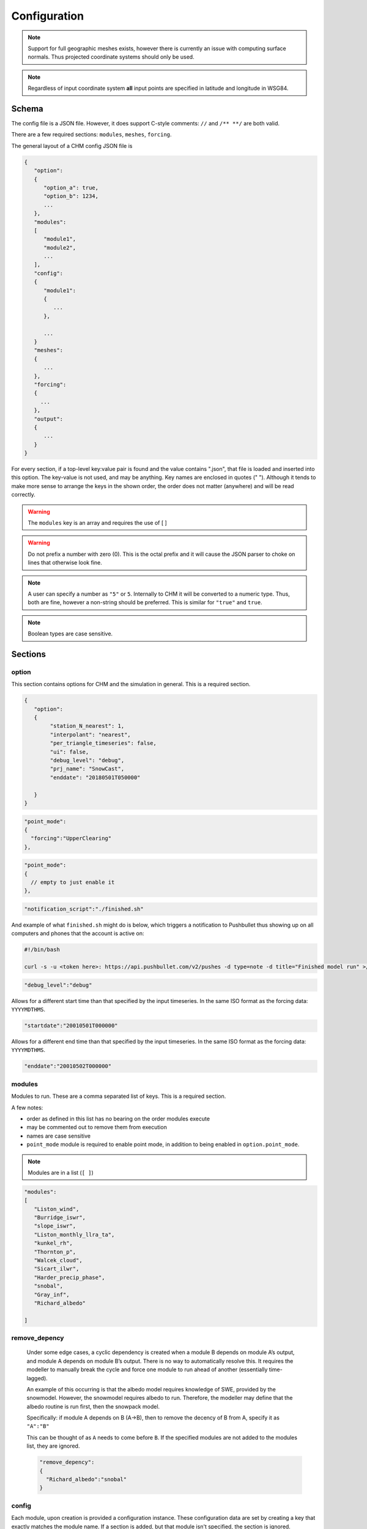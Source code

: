 Configuration
===============


.. note::

   Support for full geographic meshes exists, however there is currently an issue with computing surface normals. Thus projected coordinate systems should only be used.


.. note::
   Regardless of input coordinate system **all** input points are specified in latitude and longitude in WSG84.


Schema
------------

The config file is a JSON file. However, it does support C-style comments: ``//`` and ``/** **/`` are both valid. 

There are a few required sections: ``modules``, ``meshes``, ``forcing``.

The general layout of a CHM config JSON file is


.. code:: json 

   {
      "option":
      {
         "option_a": true,
         "option_b": 1234,
         ...
      },
      "modules":
      [
         "module1",
         "module2",
         ...
      ],
      "config":
      {
         "module1":
         {
            ...
         },

         ...
      }
      "meshes":
      {
         ...
      },
      "forcing":
      {
        ...
      },
      "output":
      {
         ...
      }
   }

For every section, if a top-level key:value pair is found and the value contains ".json", that file is loaded and inserted into this option. The key-value is not used, and may be anything. Key names are enclosed in quotes (" "). Although it tends to make more sense to arrange the keys in the shown order, the order does not matter (anywhere) and will be read correctly.


.. warning::
   The ``modules`` key is an array and requires the use of [ ]


.. warning::

   Do not prefix a number with zero (0). This is the
   octal prefix and it will cause the JSON parser to choke on lines that
   otherwise look fine.

.. note::
   A user can specify a number as ``"5"`` or ``5``. Internally to CHM it will be converted to a numeric type. Thus, both are fine, however a non-string should be preferred. This is similar for ``"true"`` and ``true``. 

.. note::
   Boolean types are case sensitive.

Sections
---------

option
********

This section contains options for CHM and the simulation in general. This is a required section.

.. code:: json

   {
      "option":
      {
           "station_N_nearest": 1,
           "interpolant": "nearest",
           "per_triangle_timeseries": false,
           "ui": false,
           "debug_level": "debug",
           "prj_name": "SnowCast",
           "enddate": "20180501T050000"

      }
   }

.. confval:: station_search_radius

   :type: double
   :default: None

   
   The search radius (meters) surrounding any given triangle within which to search for a station. This is used to ensure only "close" stations are used. Cannot be used when ``station_N_nearest`` is set. Based off the center of the triangle. 


.. confval:: station_N_nearest
   
   :type: int
   :default: 5

   Use the nearest N stations to include for the interpolation at a triangle. Based off the center of the triangle. 

   Both ``station_search_radius`` and ``station_N_nearest`` cannot be
   simultaneously specified. If neither is specific, then ``station_N_nearest:5`` is used as default. If the :confval:`interpolant` mode is ``nearest``, then this is automatically set to 1.


.. confval:: interpolant

   :type: string
   :default: "spline"

   Chooses either thin plate spline with tension (spline) or inverse
   distance weighting (idw). Nearest selects the closest
   station and only uses that with no interpolation. 

   .. code:: json 

      "interpolant" : "idw"
      "interpolant" : "spline"
      "interpolant" : "nearest"

.. confval::  point_mode
   
   :type: ``{ }``
   :required: No

   Point mode selects that the model should be run in point mode, versus
   distributed mode. 

   There is one optional key that need to be specified:

   - ``forcing`` (string)

   ``forcing`` needs to correspond to a specific input point as defined in the forcing section

   Usage of this key also requires adding ``point_mode`` to the module list. Lastly, no
   modules which are defined ``parallel:domain`` may be used when point_mode is enabled.

.. code:: json 

       "point_mode":
       {
         "forcing":"UpperClearing"
       },

.. code:: json

       "point_mode":
       {
         // empty to just enable it
       },

.. confval:: notification_script

   :type: string
   :default: None

   Path to a script to call upon model execution. This is useful
   for sending a notification to a computer or phone upon the completion of
   a long model run.

.. code:: json 

       "notification_script":"./finished.sh"

And example of what ``finished.sh`` might do is below, which triggers a
notification to Pushbullet thus showing up on all computers and phones
that the account is active on:

.. code::  

   #!/bin/bash

   curl -s -u <token here>: https://api.pushbullet.com/v2/pushes -d type=note -d title="Finished model run" >/dev/null



.. confval:: debug_level

   :type: string
   :default: "Debug"

   This controls the verbosity of the output. Options are: 

   - verbose [ all messages ] 
   - debug [ most messages useful for debugging ] 
   - warning [only warnings] 
   - error [ only errors which terminate model execution ]

   Currently most useful internal messages are debug level.

.. code:: json 

       "debug_level":"debug"


.. confval:: startdate
   
   :type: string
   :default: None


Allows for a different start time than that specified by the input timeseries.
In the same ISO format as the forcing data: ``YYYYMDTHMS``.

.. code:: json 

   "startdate":"20010501T000000"

.. confval:: enddate
   
   :type: string
   :default: None

Allows for a different end time than that specified by the input timeseries.
In the same ISO format as the forcing data: ``YYYYMDTHMS``.

.. code:: json 

   "enddate":"20010502T000000"

modules
********

Modules to run. These are a comma separated list of keys. This is a required section.

A few notes:

- order as defined in this list has no bearing on the order modules execute
- may be commented out to remove them from execution
- names are case sensitive
- ``point_mode`` module is required to enable point mode, in addition to being enabled in ``option.point_mode``.

.. note::
   Modules are in a list (``[ ]``) 

.. code:: json 

     "modules":
     [
        "Liston_wind",
        "Burridge_iswr",
        "slope_iswr",
        "Liston_monthly_llra_ta",
        "kunkel_rh",
        "Thornton_p",
        "Walcek_cloud",
        "Sicart_ilwr",
        "Harder_precip_phase",
        "snobal",
        "Gray_inf",
        "Richard_albedo"

     ]

remove_depency
***************

   Under some edge cases, a cyclic dependency is created when a module B
   depends on module A’s output, and module A depends on module B’s output. There is no way to
   automatically resolve this. It requires the modeller to manually break
   the cycle and force one module to run ahead of another (essentially
   time-lagged).

   An example of this occurring is that the albedo model requires knowledge
   of SWE, provided by the snowmodel. However, the snowmodel requires
   albedo to run. Therefore, the modeller may define that the albedo
   routine is run first, then the snowpack model.

   Specifically: if module A depends on B (A->B), then to remove the decency
   of B from A, specify it as ``"A":"B"``

   This can be thought of as ``A`` needs to come before ``B``. If the specified modules are not added to the modules list, they are ignored.

   .. code:: json 

        "remove_depency":
        {
          "Richard_albedo":"snobal"
        }

   

config
*******

Each module, upon creation is provided a configuration instance. These configuration data are set by creating a
key that exactly matches the module name. If a section is added, but that module isn't specified, the section is ignored.

.. confval:: module_name

   :type: ``{ }``



For example:

.. code:: json 

   "config":
   {

      "slope_iswr":
          {
            "no_slope":true
          }
   },


If the configuration is sufficiently large or cumbersome, it may be best
to have it in a separate file. This can be specified as

.. code:: json 

   //consider this in CHM.json
   "config":
   {
       "simple_canopy":"canopy.json"   
   }

   ​
And ``canopy.json`` is 

.. code:: json

   "canopy": 
   {
     "LAI":3 
   }
   


Note that the sub-keys for a module's configuration are entirely dependent upon the module. Please see the module's help for specific options.

meshes
*******

This section defines the mesh and optional the parameter files to use. It is a require section.
This section has two keys:

.. confval:: mesh

   :type: string


   File path  to the ``.mesh`` file produced by mesher.

.. confval:: parameters

   :type: ``{ }``

   Optionally, A set of key:value pairs to other ``.param`` files that contain extra parameters to be used.
   These are in the format ``{ "file":"<path>"" }``


.. code:: json

   "meshes":
   {
    "mesh":"meshes/granger30.mesh",
    "parameters":
    {
      "file":"meshes/granger30.param",
      "file":"meshes/granger30_surface.param"
    }
   }

If CHM is in MPI mode, then HDF5-based meshes need to be used to ensure fast partial loading of the mesh on a per-MPI rank basis.
Please see :ref:`meshgen` for how to convert the mesh.



parameter_mapping
******************

The parameters may be classified values for use in a look-up table. For example, the landcover may be a numeric class value and values such as LAI need to be obtained from a lookup table. These parameters may be either specified directly in the file or located in another file:

.. code:: json 

     "parameter_mapping":
     {
       "soil":"parameters/wolf_soil_param.json"
     }

or as a key:value pair. In all cases, the parameter name is how it will
be referenced in the module that is looking for it. Please see the module's documentation for what the expected format is.

.. code:: json

      {
         "landcover":
         {
            "20":
            {
              "desc":"lake",
              "is_waterbody":true
            },
            "31":
            {
              "desc":"snow ice"
            }
         }
      }

output
*********

Output may be either to an ascii-timeseries for a specific triangle on the mesh
or it may be the entirety of the mesh. The two output types are set by:

   - a key named ``"mesh":{ ... }`` will enable the entire mesh output
   - all other keys (``"some_name":{...}```) are assumed to be the names of output timeseries

Both mesh and timeseries can be used together.


.. confval:: output_dir

   :type: string
   :default: "output"

   The output directory name.


timeseries output
~~~~~~~~~~~~~~~~~~

The name of the ``timeseries`` key is used to uniquely identify this output: ``"output_name"{ ... }``. 

If using ``point_mode``, this name corresponds to the ``output`` key. If a lot of stations are to be
output, consider keeping them in a separate file and inserting using the top-level ".json" behaviour.

.. confval:: longitude

   :type: float

   WGS84 longitude of output point. The triangle that contains this point is then selected for output. An error is raised if no triangle contains the point.

.. confval:: latitude

   :type: float

   WGS84 latitude of output point. The triangle that contains this point is then selected for output. An error is raised if no triangle contains the point.

.. confval:: file

   The output file name. The output is in csv format and each column is a variable.


.. code:: json 

     "output":
     {
        "more_stations":"mystations.json",
        "UpperClearing": 
        {
            "longitude": "-115.175362",
            "latitude": "50.956547",
            "file": "uc.txt"
        }
    }

where ``mystations.json`` would look like

.. code:: json

   {
        "some_station": 
        {
            "longitude": "-115.175362",
            "latitude": "50.956547",
            "file": "somestation.txt"
        }
   }

mesh
~~~~

The entire mesh may be written to Paraview’s vtu format for
visualization in Paraview and for analysis. This is denoted by a ``"mesh":{ ... }`` key.

For more details, please see the :ref:`output` section.

.. confval:: base_name
   
   :type: string
   
   The base file name to be used. 

.. confval:: variables

   :type: ``[ "variable", ... ]``

   The default behaviour to is write every variable at each timestep. This may produce an undesirable amount of output. This takes a list of variables to output.

.. code:: json

   "variables": [
                "t",
                "U_2m_above_srf",
                "swe",
                "iswr"
            ],

.. confval frequency::

   :type: int
   :default: 1

   Frequency can be set to write ever *N* timesteps. 

.. confval write_parameters::

   :type: boolean
   :default: true

   Disables/enables writing parameters to the output.

.. confval write_ghost_neighbors::

   :type: boolean
   :default: false

   Write each MPI rank's ghost face data to vtu output

Example:

.. code:: json

   "output":
   {
    "mesh": {
            "base_name": "SC",
            "variables": [
                "t",
                "U_2m_above_srf",
                "swe",
                "iswr"
            ],
            "frequency": "24",
            "write_parameters": false,
            "write_ghost_neighbors": false
        }
   }







forcing
*********

Input forcing can be either a ASCII timeseries or a NetCDF. Please see :ref:`forcing` for more details.

Input forcing stations do not need to be located within the simulation
domain. Therefore they can act as ‘virtual stations’ so-as to use
reanalysis data, or met stations located outside of the basin.

An example of this is shown below, where each black point is a virtual station, representing the center for a NetCDF grid cell from a NWP product.

.. image:: images/netcdf.png


.. confval:: UTC_offset

   :type: int
   :default: 0

 If the input timeseries it not UTC, then this is the correction to account for UTC offset (all solar radiation calculations are in UTC).
 This is Positive west!

.. confval:: use_netcdf

   :type: boolean
   :default: false

   Specify if a NetCDF (.nc) file will be used. Cannot be used along with ASCII inputs!



.. note::

   ASCII and NetCDF inputs cannot be mixed. It is one or the other.


ASCII timeseries
~~~~~~~~~~~~~~~~~

This is given as ``"station_name":{ ... }``. If using ``point_mode``, then the value ``station_name`` must exactly match the ``input`` used for ``option.point_mode``.

.. confval:: file

   A relative or absolute path to an input forcing file


.. confval:: latitude

   :type: double

   Latitude of the input station, WGS84. Positive North. Not "N" or "S" suffix

.. confval:: longitude

   :type: double

   Longitude of the input station, WGS84. Positive East. Not "N" or "S" suffix

.. confval:: elevation

   :type: double

   Elevation is given in meters. It does *not* need to be equal to the elevation of the triangle upon which it lies if the station is located in the simulation domain.
   This value is used in the lapse rate equations to interpolate the data.

If required, forcing station definitions can be located in an external
file. For the external file, the name of the key doesn’t matter. The
external file should contain the stations in the format as per above. It
does *not* require an addition ``"forcing":`` section definition.

.. code:: json 

   "forcing":
     {
       "some_station":
        {
          //definition
        },
       "reanalysis_extract_1": "external_file_1.json",
      "reanalysis_extract_2": "external_file_2.json",
   }

where ``external_file_*.json`` looks like

.. code:: json 

   {
    "station1":
      {
       //details here
      },
    "station2":
      {
       //details here
      }
   }


Filters
########

Filters perform an operation on the data prior to being passed to a module. They allow for things such as wind-undercatch corrections to be done on the fly. 

If a filter is defined, it must be defined on the forcing file and operate upon a variable that exists in the forcing data. They are given as:

``"filter_name": { ... }```. The configuration values are filter-specific; please see the filter documentation for what is required. Multiple filters may be specified.

.. code-block:: json

  "buckbrush": 
  {
    "file": "bb_m_2000-2008",
    "latitude": 60.52163,
    "longitude": -135.197151,
    "elevation": 1305,
    "filter": 
    {
      "scale_wind_speed": {
        "Z_F": 4.6,
        "variable": "u"
      },
      "goodison_undercatch": {
        "variable": "p"
      }
    }
  }

.. warning::
   Filters run in the order defined in the configuration file.


Example
#######
.. code:: json

   "forcing": 
       {

         "UTC_offset": 8,

         "buckbrush": 
           {
             "file": "bb_m_2000-2008",
             "latitude": 60.52163,
             "longitude": -135.197151,
             "elevation": 1305,
             "filter":  
               {
               "scale_wind_speed": 
                   {
                   "Z_F": 4.6,
                   "variable": "u"
               },
               "goodison_undercatch":
               {
                   "variable":"p"
               }
            }
         },
         "alpine": 
           {
             "file": "alp_m_2000-2008",
             "latitude": 60.567267,
             "longitude": -135.184652,
             "elevation": 1559,
             "filter": {
            "scale_wind_speed": {
                "Z_F": 2.5,
                "variable": "u"
            },
            "goodison_undercatch":
            {
                "variable":"p"
            }

             }
         }
      }


NetCDF
~~~~~~~

The use NetCDF as input creates virtual stations at the cell-centres. The NetCDF file is lazy loaded as required for each triangle, so only the values required are loaded.
The variable names, like for ASCII inputs, needs to correspond to the values expected by the filters.


.. warning::
   
   NetCDF and ``point_mode`` are not supported.




Filters
########

Filters are the same as for ASCII with one important distinction: every specified filter is run for every virtual station (i.e., grid cell centre).

.. code:: json

    "filter": {
               "scale_wind_speed": {
                   "Z_F": "40",
                   "variable": "u"
               }
           }


Example
########

.. code:: json

   "forcing": {
           "UTC_offset": "0",
           "use_netcdf": true,
           "file": "GEM-CHM_2p5_west_2017100106_2018080105.nc",
           "filter": {
               "scale_wind_speed": {
                   "Z_F": "40",
                   "variable": "u"
               }
           }
       }



checkpoint
*************

CHM can save its state after a timestep, allowing CHM to resume from this timestep.
Further details on the output format can be found in the Checkpointing section.

To enable checkpoints, ``save_checkpoint`` must be enabled and one of the ``on_*`` options must be supplied. Multiple
``on_*`` can be combined. For example, ``on_frequency`` and ``on_last`` can be combined to produce
checkpoints every ``on_frequency`` timesteps as well as on the last timestep.


.. confval:: save_checkpoint

   :type: boolean
   :default: false

   Enable checkpointing. Must be set true to enable the checkpointing. One of the options for when to checkpoint
   must also be sent.


.. confval:: on_frequency

   :type: int64
   :default: empty

   The frequency of checkpointing. Checkpoints every ``on_frequency`` timesteps.

.. confval:: on_last

   :type: bool
   :default: false

   Check point only on the last timestep. Can be used with ``frequency``, but does not require ``frequency`` to be set.

.. confval:: on_wallclock_limit

   :type: bool
   :default: false

   If the environment variable ``CHM_WALLCLOCK_LIMIT`` is detected at simulation start, then CHM will track how long
   it has left. When it only has ``minutes_of_wallclock`` minutes left (default = 2 min).

.. confval:: minutes_of_wallclock

    :type: int64
    :default: 2

    Number of minutes before the wallclock expires to begin checkpointing. Only has an effect if
    ``on_wallclock_limit=true``.


.. confval:: load_checkpoint_path

   :type: string
   :default: empty

   Path to checkpoint file to load from (specifically, the json file). Can be used with the other checkpointing options.

.. code:: json

     "checkpoint":
     {
        "save_checkpoint": true,
        "frequency": 4,
        "on_last": true,
        "load_checkpoint_path":"output/checkpoint/checkpoint_20001001T140000.np1.json"
     }





